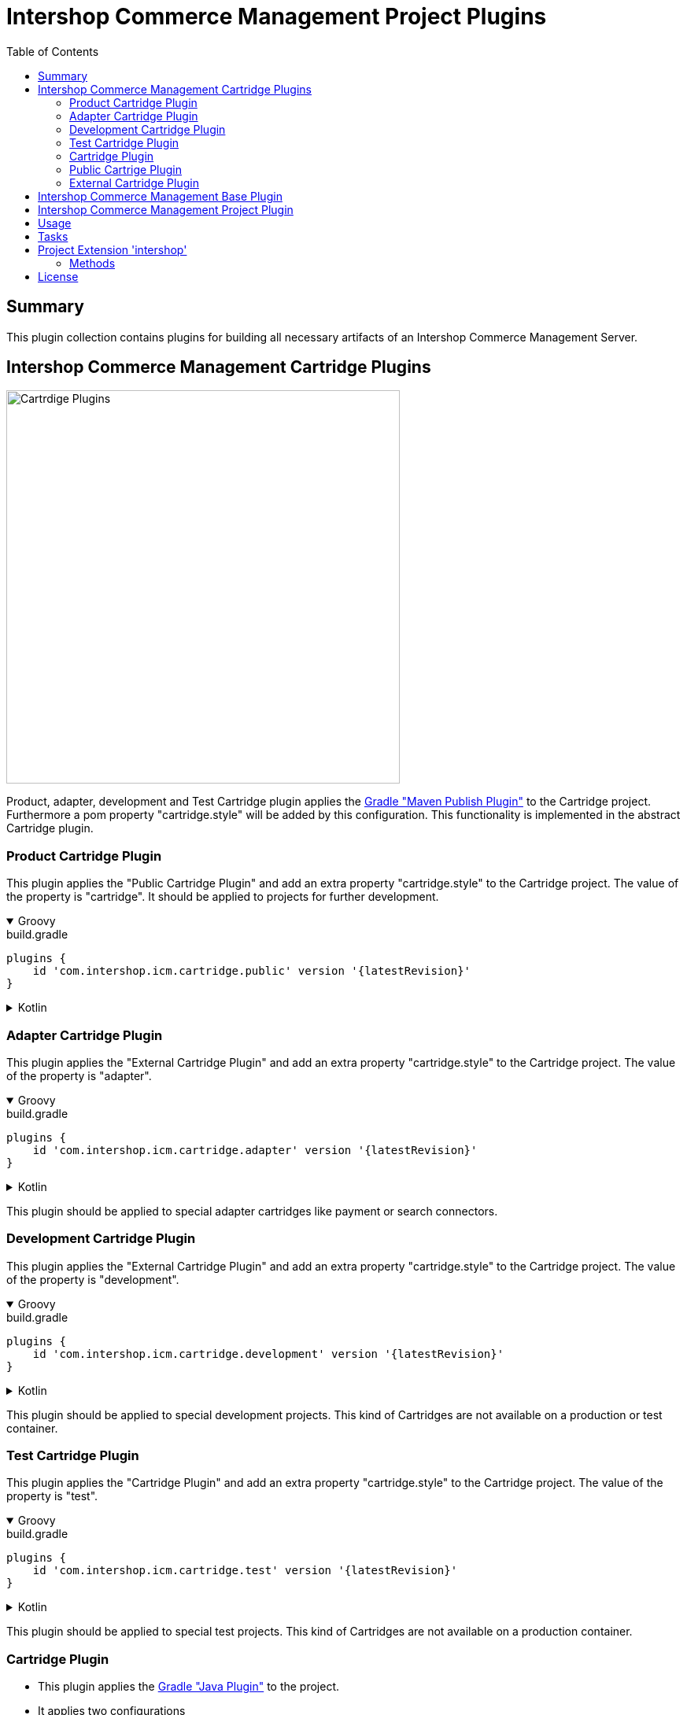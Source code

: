 = Intershop Commerce Management Project Plugins
:latestRevision: 2.0.0
:toc:
:icons: font

== Summary
This plugin collection contains plugins for building all necessary artifacts of an
Intershop Commerce Management Server.

== Intershop Commerce Management Cartridge Plugins

image::images/CartridgePlugins.png[Cartrdige Plugins, 500]

Product, adapter, development and Test Cartridge plugin applies the
https://docs.gradle.org/current/userguide/publishing_maven.html[Gradle "Maven Publish Plugin"]
to the Cartridge project. Furthermore a pom property "cartridge.style" will be added by
this configuration. This functionality is implemented in the abstract Cartridge plugin.

=== Product Cartridge Plugin
This plugin applies the "Public Cartridge Plugin" and add an extra property
"cartridge.style" to the Cartridge project. The value of the property is "cartridge".
It should be applied to projects for further development.

++++
<details open>
<summary>Groovy</summary>
++++
.build.gradle
[source,groovy]
----
plugins {
    id 'com.intershop.icm.cartridge.public' version '{latestRevision}'
}
----
++++
</details>
++++

++++
<details>
<summary>Kotlin</summary>
++++
.build.gradle.kts
[source,kotlin]
----
plugins {
    id("com.intershop.icm.cartridge.public") version "{latestRevision}"
}
----
++++
</details>
++++

=== Adapter Cartridge Plugin
This plugin applies the "External Cartridge Plugin" and add an extra property
"cartridge.style" to the Cartridge project. The value of the property is "adapter".

++++
<details open>
<summary>Groovy</summary>
++++
.build.gradle
[source,groovy]
----
plugins {
    id 'com.intershop.icm.cartridge.adapter' version '{latestRevision}'
}
----
++++
</details>
++++

++++
<details>
<summary>Kotlin</summary>
++++
.build.gradle.kts
[source,kotlin]
----
plugins {
    id("com.intershop.icm.cartridge.adapter") version "{latestRevision}"
}
----
++++
</details>
++++

This plugin should be applied to special adapter cartridges like payment or search connectors.

=== Development Cartridge Plugin
This plugin applies the "External Cartridge Plugin" and add an extra property
"cartridge.style" to the Cartridge project. The value of the property is "development".

++++
<details open>
<summary>Groovy</summary>
++++
.build.gradle
[source,groovy]
----
plugins {
    id 'com.intershop.icm.cartridge.development' version '{latestRevision}'
}
----
++++
</details>
++++

++++
<details>
<summary>Kotlin</summary>
++++
.build.gradle.kts
[source,kotlin]
----
plugins {
    id("com.intershop.icm.cartridge.development") version "{latestRevision}"
}
----
++++
</details>
++++

This plugin should be applied to special development projects. This kind of Cartridges are not available
on a production or test container.

=== Test Cartridge Plugin
This plugin applies the "Cartridge Plugin" and add an extra property
"cartridge.style" to the Cartridge project. The value of the property is "test".

++++
<details open>
<summary>Groovy</summary>
++++
.build.gradle
[source,groovy]
----
plugins {
    id 'com.intershop.icm.cartridge.test' version '{latestRevision}'
}
----
++++
</details>
++++

++++
<details>
<summary>Kotlin</summary>
++++
.build.gradle.kts
[source,kotlin]
----
plugins {
    id("com.intershop.icm.cartridge.test") version "{latestRevision}"
}
----
++++
</details>
++++

This plugin should be applied to special test projects. This kind of Cartridges are not available
on a production container.

=== Cartridge Plugin
* This plugin applies the https://docs.gradle.org/current/userguide/java_plugin.html#header[Gradle "Java Plugin"]
to the project.
* It applies two configurations
** `cartridge` and
** `cartridgeRuntime` +
to the project.
* The following tasks are added by the plugin:
** `writeCartridgeDescriptor`
** `writeCartridgeClasspath` - depends on the Gradle property `classpath.file.enabled`
** `copyThirdpartyLibs`

The tasks "writeCartridgeDescriptor" and "writeCartridgeClasspath" are grouped by the task "writeCartridgeFiles". i
It is not necessary to apply this plugin to a project separately, because it was applied by some of the plugins above.

==== Configurations
[cols="15%,15%,15%,54%", width="99%, options="header"]
|===
| Configuration name | Transitive | Extends         | Usage

| *cartridge*        | `false`      | `implementation`| for Cartridge dependencies
| *cartridgeRuntime* | `true`       | `cartridge`     | for Cartridge runtime dependencies
|===

==== Tasks
[cols="26%,33%,40%", width="99%, options="header"]
|===
| Task name                  | Class                              |Description

| *writeCartridgeDescriptor* | `com.intershop.gradle.icm.tasks +
WriteCartridgeDescriptor` | Creates a the Cartridge descriptor file `cartridge.descriptor`.
| *writeCartridgeClasspath*  | `com.intershop.gradle.icm.tasks +
WriteCartridgeClasspath` | Creates a the Cartridge classpath file `cartridge.classpath` for ICM server projects.
This task is only configured if the Gradle property `classpath.file.enabled` is true. <<anchor-1,[1]>>
| *copyThirdpartyLibs*       | `com.intershop.gradle.icm.tasks +
CopyThirdpartyLibs` | Copies all 3rd party libraries to one build directory. File located in the container of the
base project are not copied.<<anchor-2,[2]>>
|===

[[anchor-1]][1] The default value of "classpath.file.enabled" is false.

[[anchor-2]][2] Files, installed on the container of the base project, will be not copied, if the base project provides
a filter file. There is also a special setting in the extension possible. List entries have the following form:
``<group name>-<module name>-<version>``.

=== Public Cartrige Plugin
This plugin configures the publication of a plugin for further development. It configures the publication of the
project library, the source and and Java doc jars. It adds the description and the inception year to the pom.
Furthmore the pom property "cartridge.name" is added to the publishing configuration.

It is not necessary to apply this plugin to a project separately, because it was applied by some of the plugins above.

=== External Cartridge Plugin
This plugin is used for Cartridges, that will be available for projects based on the Intershop Commerce Management server.
These cartridges will be added to the project configuration for development, test purposes and also for
special feature sets.
It adds  the task `zipStaticFiles` for publishing. Furthermore the output of the task `writeCartridgeDescriptor` is added
to the `zipStaticFiles`. The pom property `cartridge.type` is set to `external`.

==== Tasks
[cols="26%,33%,40%", width="99%, options="header"]
|===
| Task name                  | Class                              |Description

| *zipStaticFiles* | `com.intershop.gradle.icm.tasks +
ZipStaticFiles` | Creates a zip file with the static Cartridge content.
|===

++++
<details open>
<summary>Groovy</summary>
++++
.build.gradle
[source,groovy]
----
plugins {
    id 'com.intershop.icm.cartridge.test' version '{latestRevision}'
    id 'com.intershop.icm.cartridge.external' version '{latestRevision}'
}
----
++++
</details>
++++

++++
<details>
<summary>Kotlin</summary>
++++
.build.gradle.kts
[source,kotlin]
----
plugins {
    id("com.intershop.icm.cartridge.test") version "{latestRevision}"
    id("com.intershop.icm.cartridge.external") version "{latestRevision}"
}
----
++++
</details>
++++

This will configure a test cartridge for external usage.

== Intershop Commerce Management Base Plugin




== Intershop Commerce Management Project Plugin



== Usage
To apply the ICM Gradle Plugin to your project, add the following in your build script of the root project:

[source,groovy]
[subs=+attributes]
.build.gradle
----
plugins {
    id 'com.intershop.gradle.icm' version '{latestRevision}'
}

intershop {
}
----

== Tasks
The ICM Build Gradle plugin adds ... to the project.


[cols="25%,30%,45%", width="90%, options="header"]
|===
|Task name                          | Type                              |Description
|===

== Project Extension 'intershop'
This plugin adds an extension *`intershop`* to the project.

=== Methods
[cols="20%,15%,65%", width="90%", options="header"]
|===
|Method  | Values | Description
|===

===== Properties

[cols="25%,10%,10%,55%", width="90%, options="header"]
|===
|Property | Type | Default value | Description
|===

===== Methods

[cols="17%,17%,66%", width="90%, options="header"]
|===
|Method | Parameter | Description
|===

== License

Copyright 2014-2020 Intershop Communications.

Licensed under the Apache License, Version 2.0 (the "License"); you may not use this file except in compliance with the License. You may obtain a copy of the License at

http://www.apache.org/licenses/LICENSE-2.0

Unless required by applicable law or agreed to in writing, software distributed under the License is distributed on an "AS IS" BASIS, WITHOUT WARRANTIES OR CONDITIONS OF ANY KIND, either express or implied. See the License for the specific language governing permissions and limitations under the License.
